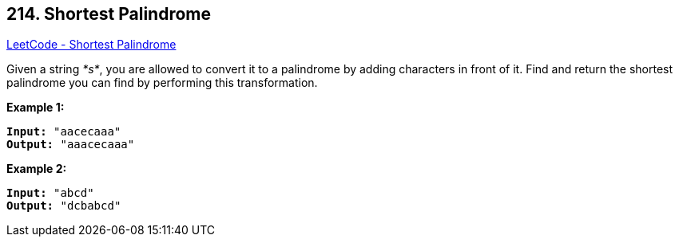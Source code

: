 == 214. Shortest Palindrome

https://leetcode.com/problems/shortest-palindrome/[LeetCode - Shortest Palindrome]

Given a string _*s*_, you are allowed to convert it to a palindrome by adding characters in front of it. Find and return the shortest palindrome you can find by performing this transformation.

*Example 1:*

[subs="verbatim,quotes,macros"]
----
*Input:* `"aacecaaa"`
*Output:* `"aaacecaaa"`
----

*Example 2:*

[subs="verbatim,quotes,macros"]
----
*Input:* `"abcd"`
*Output:* `"dcbabcd"`
----
